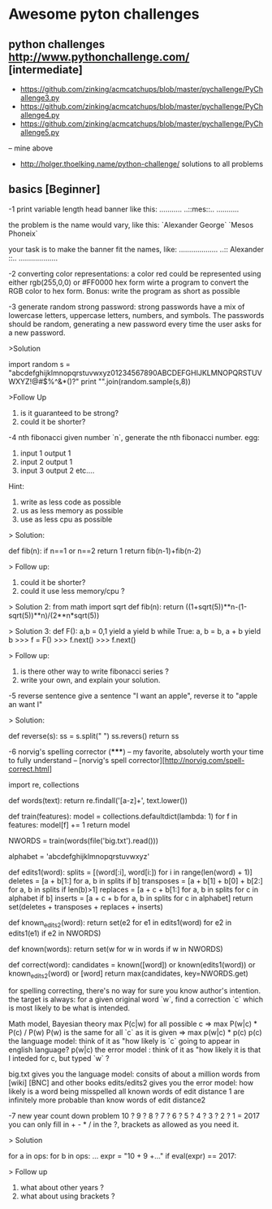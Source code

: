 * Awesome pyton challenges

** python challenges http://www.pythonchallenge.com/ [intermediate]
- https://github.com/zinking/acmcatchups/blob/master/pychallenge/PyChallenge3.py
- https://github.com/zinking/acmcatchups/blob/master/pychallenge/PyChallenge4.py
- https://github.com/zinking/acmcatchups/blob/master/pychallenge/PyChallenge5.py
-- mine above
- http://holger.thoelking.name/python-challenge/ solutions to all problems
  

** basics [Beginner]

-1 print variable length head banner like this:
...........
..::mes::..
...........

the problem is the name would vary, like this:
`Alexander George`
`Mesos Phoneix`

your task is to make the banner fit the names, like:
...................
..:: Alexander ::..
...................

-2 converting color representations:
a color red could be represented using either rgb(255,0,0) or #FF0000 hex form
wirte a program to convert the RGB color to hex form.
Bonus: write the program as short as possible


-3 generate random strong password:
strong passwords have a mix of lowercase letters, uppercase letters, numbers, and symbols. 
The passwords should be random, generating a new password every time the user asks for a new password.

>Solution

    import random
    s = "abcdefghijklmnopqrstuvwxyz01234567890ABCDEFGHIJKLMNOPQRSTUVWXYZ!@#$%^&*()?"
    print "".join(random.sample(s,8))
    
>Follow Up
    1. is it guaranteed to be strong?
    2. could it be shorter?


-4 nth fibonacci
given number `n`, generate the nth fibonacci number. 
egg: 
1. input 1 output 1
2. input 2 output 1
3. input 3 output 2 etc....

Hint: 
1. write as less code as possible
2. us as less memory as possible 
3. use as less cpu as possible

> Solution:

    def fib(n):
        if n==1 or n==2 return 1
        return fib(n-1)+fib(n-2)

> Follow up:
    1. could it be shorter? 
    2. could it use less memory/cpu ?
       
> Solution 2:
    from math import sqrt
    def fib(n):
        return ((1+sqrt(5))**n-(1-sqrt(5))**n)/(2**n*sqrt(5))
        
> Solution 3:
    def F():
      a,b = 0,1
      yield a
      yield b
      while True:
          a, b = b, a + b
          yield b
    >>> f = F()
    >>> f.next()
    >>> f.next()

> Follow up: 
    1. is there other way to write fibonacci series ?
    2. write your own, and explain your solution.


-5 reverse sentence
give a sentence "I want an apple", reverse it to "apple an want I"

> Solution:

    def reverse(s):
        ss = s.split(" ")
        ss.revers()
        return ss



-6 norvig's spelling corrector (*****) 
-- my favorite, absolutely worth your time to fully understand
-- [norvig's spell corrector][http://norvig.com/spell-correct.html]

import re, collections

def words(text): return re.findall('[a-z]+', text.lower()) 

def train(features):
    model = collections.defaultdict(lambda: 1)
    for f in features:
        model[f] += 1
    return model

NWORDS = train(words(file('big.txt').read()))

alphabet = 'abcdefghijklmnopqrstuvwxyz'

def edits1(word):
   splits     = [(word[:i], word[i:]) for i in range(len(word) + 1)]
   deletes    = [a + b[1:] for a, b in splits if b]
   transposes = [a + b[1] + b[0] + b[2:] for a, b in splits if len(b)>1]
   replaces   = [a + c + b[1:] for a, b in splits for c in alphabet if b]
   inserts    = [a + c + b     for a, b in splits for c in alphabet]
   return set(deletes + transposes + replaces + inserts)

def known_edits2(word):
    return set(e2 for e1 in edits1(word) for e2 in edits1(e1) if e2 in NWORDS)

def known(words): return set(w for w in words if w in NWORDS)

def correct(word):
    candidates = known([word]) or known(edits1(word)) or known_edits2(word) or [word]
    return max(candidates, key=NWORDS.get)


for spelling correcting, there's no way for sure you know author's intention.
the target is always: for a given original word `w`, find a correction `c` 
which is most likely to be what is intended. 

Math model, Bayesian theory 
    max P(c|w) for all possible c
=> 
    max P(w|c) * P(c) / P(w)
    P(w) is the same for all `c` as it is given
=> 
    max p(w|c) * p(c)
    p(c) the language model: think of it as "how likely is `c` going to appear in english language?
    p(w|c) the error model : think of it as "how likely it is that I inteded for c, but typed `w` ?

big.txt gives you the language model: consits of about a million words from [wiki] [BNC] and other books
edits/edits2 gives you the error model: how likely is a word being misspelled
all known words of edit distance 1 are infinitely more probable than know words of edit distance2


-7 new year count down problem
    10 ? 9 ? 8 ? 7 ? 6 ? 5 ? 4 ? 3 ? 2 ? 1 = 2017
 you can only fill in + - * / in the ?, brackets as allowed as you need it. 

> Solution 
  # 4^9 is small enough, so let's numerate them all. 
  for a in ops:
      for b in ops: 
          ...
          expr = "10 + 9 +..."
          if eval(expr) == 2017:

> Follow up
  1. what about other years ?
  2. what about using brackets ?
  




  

  

